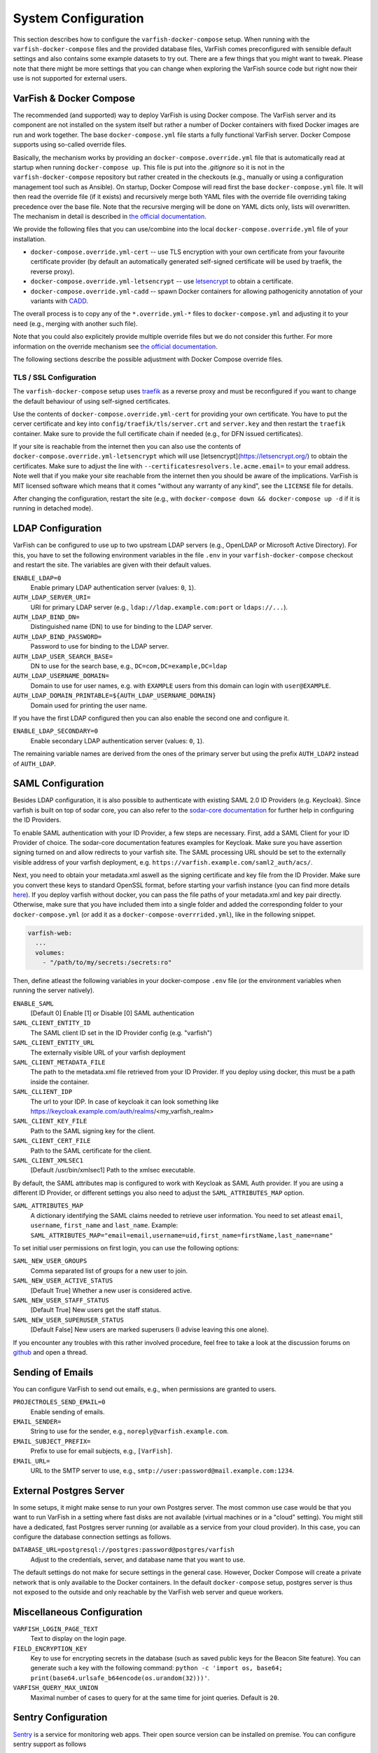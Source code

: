 .. _admin_config:

====================
System Configuration
====================

This section describes how to configure the ``varfish-docker-compose`` setup.
When running with the ``varfish-docker-compose`` files and the provided database files, VarFish comes preconfigured with sensible default settings and also contains some example datasets to try out.
There are a few things that you might want to tweak.
Please note that there might be more settings that you can change when exploring the VarFish source code but right now their use is not supported for external users.

.. _admin_config_compose:

------------------------
VarFish & Docker Compose
------------------------

The recommended (and supported) way to deploy VarFish is using Docker compose.
The VarFish server and its component are not installed on the system itself but rather a number of Docker containers with fixed Docker images are run and work together.
The base ``docker-compose.yml`` file starts a fully functional VarFish server.
Docker Compose supports using so-called override files.

Basically, the mechanism works by providing an ``docker-compose.override.yml`` file that is automatically read at startup when running ``docker-compose up``.
This file is put into the `.gitignore` so it is not in the ``varfish-docker-compose`` repository but rather created in the checkouts (e.g., manually or using a configuration management tool such as Ansible).
On startup, Docker Compose will read first the base ``docker-compose.yml`` file.
It will then read the override file (if it exists) and recursively merge both YAML files with the override file overriding taking precedence over the base file.
Note that the recursive merging will be done on YAML dicts only, lists will overwritten.
The mechanism in detail is described in `the official documentation <https://docs.docker.com/compose/extends/>`__.

We provide the following files that you can use/combine into the local ``docker-compose.override.yml`` file of your installation.

- ``docker-compose.override.yml-cert`` -- use TLS encryption with your own certificate from your favourite certificate provider (by default an automatically generated self-signed certificate will be used by traefik, the reverse proxy).
- ``docker-compose.override.yml-letsencrypt`` -- use `letsencrypt <https://letsencrypt.org/>`__ to obtain a certificate.
- ``docker-compose.override.yml-cadd`` -- spawn Docker containers for allowing pathogenicity annotation of your variants with `CADD <https://cadd.kircherlab.bihealth.org/>`__.

The overall process is to copy any of the ``*.override.yml-*`` files to ``docker-compose.yml`` and adjusting it to your need (e.g., merging with another such file).

Note that you could also explicitely provide multiple override files but we do not consider this further.
For more information on the override mechanism see `the official documentation <https://docs.docker.com/compose/extends/>`__.

The following sections describe the possible adjustment with Docker Compose override files.

.. _admin_config_tls:

TLS / SSL Configuration
=======================

The ``varfish-docker-compose`` setup uses `traefik <https://traefik.io/>`__ as a reverse proxy and must be reconfigured if you want to change the default behaviour of using self-signed certificates.

Use the contents of ``docker-compose.override.yml-cert`` for providing your own certificate.
You have to put the cerver certificate and key into ``config/traefik/tls/server.crt`` and ``server.key`` and then restart the ``traefik`` container.
Make sure to provide the full certificate chain if needed (e.g., for DFN issued certificates).

If your site is reachable from the internet then you can also use the contents of ``docker-compose.override.yml-letsencrypt`` which will use [letsencrypt](https://letsencrypt.org/) to obtain the certificates.
Make sure to adjust the line with ``--certificatesresolvers.le.acme.email=`` to your email address.
Note well that if you make your site reachable from the internet then you should be aware of the implications.
VarFish is MIT licensed software which means that it comes "without any warranty of any kind", see the ``LICENSE`` file for details.

After changing the configuration, restart the site (e.g., with ``docker-compose down && docker-compose up -d`` if it is running in detached mode).

------------------
LDAP Configuration
------------------

VarFish can be configured to use up to two upstream LDAP servers (e.g., OpenLDAP or Microsoft Active Directory).
For this, you have to set the following environment variables in the file ``.env`` in your ``varfish-docker-compose`` checkout and restart the site.
The variables are given with their default values.

``ENABLE_LDAP=0``
    Enable primary LDAP authentication server (values: ``0``, ``1``).
``AUTH_LDAP_SERVER_URI=``
    URI for primary LDAP server (e.g., ``ldap://ldap.example.com:port`` or ``ldaps://...``).
``AUTH_LDAP_BIND_DN=``
    Distinguished name (DN) to use for binding to the LDAP server.
``AUTH_LDAP_BIND_PASSWORD=``
    Password to use for binding to the LDAP server.
``AUTH_LDAP_USER_SEARCH_BASE=``
    DN to use for the search base, e.g., ``DC=com,DC=example,DC=ldap``
``AUTH_LDAP_USERNAME_DOMAIN=``
    Domain to use for user names, e.g. with ``EXAMPLE`` users from this domain can login with ``user@EXAMPLE``.
``AUTH_LDAP_DOMAIN_PRINTABLE=${AUTH_LDAP_USERNAME_DOMAIN}``
    Domain used for printing the user name.

If you have the first LDAP configured then you can also enable the second one and configure it.

``ENABLE_LDAP_SECONDARY=0``
    Enable secondary LDAP authentication server (values: ``0``, ``1``).

The remaining variable names are derived from the ones of the primary server but using the prefix ``AUTH_LDAP2`` instead of ``AUTH_LDAP``.

------------------
SAML Configuration
------------------

Besides LDAP configuration, it is also possible to authenticate with existing SAML 2.0 ID Providers (e.g. Keycloak). Since varfish is built
on top of sodar core, you can also refer to the `sodar-core documentation <https://sodar-core.readthedocs.io/en/latest/app_projectroles_settings.html#saml-sso-configuration-optional>`__ for further help in configuring the ID Providers.

To enable SAML authentication with your ID Provider, a few steps are necessary. First, add a SAML Client for your ID Provider of choice. The sodar-core documentation features examples for Keycloak. Make sure you have assertion signing turned on and allow redirects to your varfish site.
The SAML processing URL should be set to the externally visible address of your varfish deployment, e.g. ``https://varfish.example.com/saml2_auth/acs/``.

Next, you need to obtain your metadata.xml aswell as the signing certificate and key file from the ID Provider. Make sure you convert these keys to standard OpenSSL
format, before starting your varfish instance (you can find more details `here <https://sodar-core.readthedocs.io/en/latest/app_projectroles_settings.html#saml-sso-configuration-optional>`__).
If you deploy varfish without docker, you can pass the file paths of your metadata.xml and key pair directly. Otherwise, make sure that you have included them
into a single folder and added the corresponding folder to your ``docker-compose.yml`` (or add it as a ``docker-compose-overrrided.yml``), like in the following snippet.

.. code-block:: yaml

    varfish-web:
      ...
      volumes:
        - "/path/to/my/secrets:/secrets:ro"

Then, define atleast the following variables in your docker-compose ``.env`` file (or the environment variables when running the server natively).

``ENABLE_SAML``
    [Default 0] Enable [1] or Disable [0] SAML authentication
``SAML_CLIENT_ENTITY_ID``
    The SAML client ID set in the ID Provider config (e.g. "varfish")
``SAML_CLIENT_ENTITY_URL``
    The externally visible URL of your varfish deployment
``SAML_CLIENT_METADATA_FILE``
    The path to the metadata.xml file retrieved from your ID Provider. If you deploy using docker, this must be a path inside the container.
``SAML_CLLIENT_IDP``
    The url to your IDP. In case of keycloak it can look something like https://keycloak.example.com/auth/realms/<my_varfish_realm>
``SAML_CLIENT_KEY_FILE``
    Path to the SAML signing key for the client.
``SAML_CLIENT_CERT_FILE``
    Path to the SAML certificate for the client.
``SAML_CLIENT_XMLSEC1``
    [Default /usr/bin/xmlsec1] Path to the xmlsec executable.

By default, the SAML attributes map is configured to work with Keycloak as SAML Auth provider. If you are using a different ID Provider,
or different settings you also need to adjust the ``SAML_ATTRIBUTES_MAP`` option.

``SAML_ATTRIBUTES_MAP``
    A dictionary identifying the SAML claims needed to retrieve user information. You need to set atleast ``email``, ``username``, ``first_name`` and ``last_name``. Example: ``SAML_ATTRIBUTES_MAP="email=email,username=uid,first_name=firstName,last_name=name"``

To set initial user permissions on first login, you can use the following options:

``SAML_NEW_USER_GROUPS``
    Comma separated list of groups for a new user to join.
``SAML_NEW_USER_ACTIVE_STATUS``
    [Default True] Whether a new user is considered active.
``SAML_NEW_USER_STAFF_STATUS``
    [Default True] New users get the staff status.
``SAML_NEW_USER_SUPERUSER_STATUS``
    [Default False] New users are marked superusers (I advise leaving this one alone).

If you encounter any troubles with this rather involved procedure, feel free to take a look at the discussion forums on `github <https://github.com/bihealth/varfish-server/discussions>`__ and open a thread.

-----------------
Sending of Emails
-----------------

You can configure VarFish to send out emails, e.g., when permissions are granted to users.

``PROJECTROLES_SEND_EMAIL=0``
    Enable sending of emails.
``EMAIL_SENDER=``
    String to use for the sender, e.g., ``noreply@varfish.example.com``.
``EMAIL_SUBJECT_PREFIX=``
    Prefix to use for email subjects, e.g., ``[VarFish]``.
``EMAIL_URL=``
    URL to the SMTP server to use, e.g., ``smtp://user:password@mail.example.com:1234``.

------------------------
External Postgres Server
------------------------

In some setups, it might make sense to run your own Postgres server.
The most common use case would be that you want to run VarFish in a setting where fast disks are not available (virtual machines or in a "cloud" setting).
You might still have a dedicated, fast Postgres server running (or available as a service from your cloud provider).
In this case, you can configure the database connection settings as follows.

``DATABASE_URL=postgresql://postgres:password@postgres/varfish``
    Adjust to the credentials, server, and database name that you want to use.

The default settings do not make for secure settings in the general case.
However, Docker Compose will create a private network that is only available to the Docker containers.
In the default ``docker-compose`` setup, postgres server is thus not exposed to the outside and only reachable by the VarFish web server and queue workers.

.. _admin_config_misc:

---------------------------
Miscellaneous Configuration
---------------------------

``VARFISH_LOGIN_PAGE_TEXT``
    Text to display on the login page.
``FIELD_ENCRYPTION_KEY``
    Key to use for encrypting secrets in the database (such as saved public keys for the Beacon Site feature).
    You can generate such a key with the following command: ``python -c 'import os, base64; print(base64.urlsafe_b64encode(os.urandom(32)))'``.
``VARFISH_QUERY_MAX_UNION``
    Maximal number of cases to query for at the same time for joint queries.
    Default is ``20``.

--------------------
Sentry Configuration
--------------------

`Sentry <https://sentry.io/welcome/>`__ is a service for monitoring web apps.
Their open source version can be installed on premise.
You can configure sentry support as follows

``ENABLE_SENTRY=0``
    Enable Sentry support.
``SENTRY_DSN=``
    A sentry DSN to report to.
    See Sentry documentation for details.

-------------------------------
HGMD Professional Documentation
-------------------------------

Users can enable a gene and variant wise link-out to HGMD professional as follows.

``VARFISH_ENABLE_HGMD_PRO_LINKOUT=0``
    Enable HGMD Professional link-out.
``VARFISH_HGMD_PRO_LINKOUT_URL_PREFIX=https://my.qiagendigitalinsights.com/bbp/view/hgmd/pro/](https://my.qiagendigitalinsights.com/bbp/view/hgmd/pro``
    Configure the URL prefix for HGMD Professional link-outs.

----------------------------------
System and Docker (Compose) Tweaks
----------------------------------

A number of customizations customizations of the installation can be done using Docker or Docker Compose.
Other customizations have to be done on the system level.
This section lists those that the authors are aware of but in particular network-related settings can be done on many levels.

Using Non-Default HTTP(S) Ports
===============================

If you want to use non-standard HTTP and HTTPS ports (defaults are 80 and 443) then you can tweak this in the ``traefik`` container section.
You have to adjust two parts, below we give them separately with full YAML "key" paths.

.. code-block:: yaml

    services:
      traefik:
        ports:
          - "80:80"
          - "443:443"

To listen on ports ``8080`` and ``8443`` instead, your override file should have:

    services:
      traefik:
        ports:
          - "8080:80"
          - "8443:443"

Also, you have to adjust the command line arguments to traefik for the ``web`` (HTTP) and ``websecure`` (HTTPS) entrypoints.

.. code-block:: yaml

    services:
      traefik:
        command:
          # ...
          - "--entrypoints.web.address=:80"
          - "--entrypoints.websecure.address=:443"

Use the following in your override file.

.. code-block:: yaml

    services:
      traefik:
        command:
          # ...
          - "--entrypoints.web.address=:8080"
          - "--entrypoints.websecure.address=:8443"

Based on the ``docker-compose.yml`` file alone, your ``docker-compose.override.yml`` file should contain the following line.
You will have to adjust the file accordingly if you want to use a custom static certificate or letsencrypt by incorporating the files from the provided example ``docker-compose.override.yml-*`` files.

.. code-block:: yaml

    services:
      traefik:
        ports:
          - "8080:80"
          - "8443:443"
        command:
          - "--providers.docker=true"
          - "--providers.docker.exposedbydefault=false"
          - "--entrypoints.web.address=:80"
          - "--entrypoints.web.http.redirections.entryPoint.to=websecure"
          - "--entrypoints.web.http.redirections.entryPoint.scheme=https"
          - "--entrypoints.web.http.redirections.entrypoint.permanent=true"
          - "--entrypoints.web.address=:80"
          - "--entrypoints.websecure.address=:443"

Then, restart by calling ``docker-compose up -d`` in the directory with the ``docker-compose.yml`` file.

Listing on Specific IPs
=======================

By default, the ``traefik`` container will listen on all IPs and interfaces of the host machine.

You can change this by prefixing the ``ports`` list with the IPs to listen on.
The settings to adjust here are:

.. code-block:: yaml

    services:
      traefik:
        ports:
          - "80:80"
          - "443:443"

And they need to be overwritten as follows in your override file.

.. code-block:: yaml

    services:
      traefik:
        ports:
          - "10.0.0.1:80:80"
          - "10.0.0.1:443:443"

More details can be found in the `corresponding section of the Docker Compose manual <https://docs.docker.com/compose/compose-file/compose-file-v3/#ports>`_.
Of course, you can combine this with adjusting the ports, e.g., to ``10.0.0.1:8080:80`` etc.

Limit Incoming Traffic
======================

In some settings you might want to limit incoming traffic to certain networks / IP ranges.
In principle, this is possible with adjusting the Traefik load balancer/reverse proxy.
However, we would recommend you to use the firewall of your operating system or your overall network for this purpose.
Consult the corresponding manual (e.g., of ``firewalld`` for CentOS/Red Hat or of ``ufw`` for Debian/Ubuntu) for instructions.
We remark that in most cases it is better to perform an actual separation of networks and place each (virtual) machine into one network only.

---------------------
Understanding Volumes
---------------------

The ``volumes`` sub directory of the ``varfish-docker-compose`` directory contains the data for the containers.
These are as follows.

``cadd-rest-api``
    Databases for variant annotation with CADD (large).

``exomiser``
    Databases for variant prioritization (medium)

``jannovar``
    Transcript databases for annotation (small).

``minio``
    Storage for files uploaded from client via REST API (big).

``postgres``
    PostgreSQL databases (very big).

``redis``
    Storage for the work queues (small).

``traefik``
    Configuration and certificates for load balancer (very small).

In principle, you can put these on different storages systems (e.g., some over the network and some on directly attached disks).
The main motivation is that fast storage is expensive.
Putting the small and medium sized directories on slower, cheaper storage will have little or no effect on storage efficiency.
At the same time, access to ``redis`` and ``exomiser`` directories should be fast.
As for ``postgres``, this storage is accessed most heavily and should be on storage as fast as you can afford.
``cadd-rest-api`` should also be on fast storage but it is accessed almost only read-only.
You can put the ``minio`` folder on slower storage to shave off some storage costs from your VarFish installation.

To summarize:

- You can put ``minio`` on cheaper storage.
- As for ``cadd-rest-api``, you can probably get away to put this on cheaper storage.
- Put everything else, in particular ``postgres`` on storage as fast as you can afford.

As described in the section :ref:`admin_tuning`, the authors recommend using an advanced file system such as ZFS on multiple SSDs for large, fast storage and enabling compression.
You will get excellent performance and can expect storage saving of 50%.

--------------------------
Beacon Site (Experimental)
--------------------------

An experimental support for the GA4GH beacon protocol.

``VARFISH_ENABLE_BEACON_SITE=``
    Whether or not to enable experimental beacon site support.

--------------------------
Undocumented Configuration
--------------------------

The following list remains a points to implement with Docker Compose and document.

- Kiosk Mode
- Updating Extras Data
